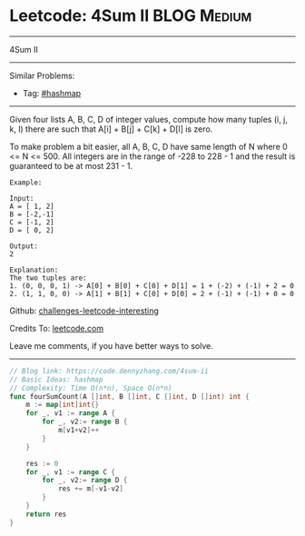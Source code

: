 * Leetcode: 4Sum II                                             :BLOG:Medium:
#+STARTUP: showeverything
#+OPTIONS: toc:nil \n:t ^:nil creator:nil d:nil
:PROPERTIES:
:type:     hashmap
:END:
---------------------------------------------------------------------
4Sum II
---------------------------------------------------------------------
Similar Problems:
- Tag: [[https://code.dennyzhang.com/tag/hashmap][#hashmap]]
---------------------------------------------------------------------
Given four lists A, B, C, D of integer values, compute how many tuples (i, j, k, l) there are such that A[i] + B[j] + C[k] + D[l] is zero.

To make problem a bit easier, all A, B, C, D have same length of N where 0 <= N <= 500. All integers are in the range of -228 to 228 - 1 and the result is guaranteed to be at most 231 - 1.
#+BEGIN_EXAMPLE
Example:

Input:
A = [ 1, 2]
B = [-2,-1]
C = [-1, 2]
D = [ 0, 2]

Output:
2

Explanation:
The two tuples are:
1. (0, 0, 0, 1) -> A[0] + B[0] + C[0] + D[1] = 1 + (-2) + (-1) + 2 = 0
2. (1, 1, 0, 0) -> A[1] + B[1] + C[0] + D[0] = 2 + (-1) + (-1) + 0 = 0
#+END_EXAMPLE

Github: [[url-external:https://github.com/DennyZhang/challenges-leetcode-interesting/tree/master/problems/4sum-ii][challenges-leetcode-interesting]]

Credits To: [[url-external:https://leetcode.com/problems/4sum-ii/description/][leetcode.com]]

Leave me comments, if you have better ways to solve.
---------------------------------------------------------------------

#+BEGIN_SRC go
// Blog link: https://code.dennyzhang.com/4sum-ii
// Basic Ideas: hashmap
// Complexity: Time O(n*n), Space O(n*n)
func fourSumCount(A []int, B []int, C []int, D []int) int {
    m := map[int]int{}
    for _, v1 := range A {
        for _, v2:= range B {
            m[v1+v2]++
        }
    }
    
    res := 0
    for _, v1 := range C {
        for _, v2:= range D {
            res += m[-v1-v2]
        }
    }
    return res
}
#+END_SRC
